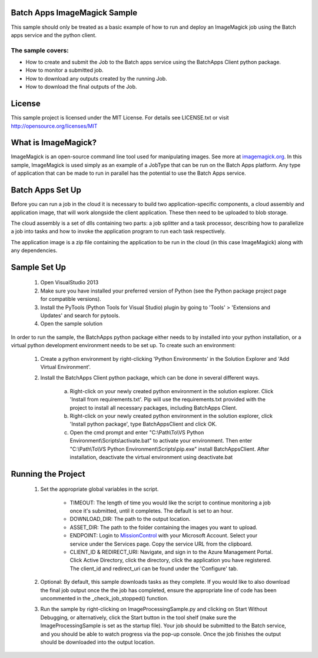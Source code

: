 
 

Batch Apps ImageMagick Sample
==============================

This sample should only be treated as a basic example of how to run and deploy an ImageMagick job 
using the Batch apps service and the python client.
 
The sample covers:
-------------------
* How to create and submit the Job to the Batch apps service using the BatchApps Client python package.
* How to monitor a submitted job.
* How to download any outputs created by the running Job.
* How to download the final outputs of the Job.

License
========

This sample project is licensed under the MIT License.
For details see LICENSE.txt or visit `<http://opensource.org/licenses/MIT>`_


What is ImageMagick?
=====================
ImageMagick is an open-source command line tool used for manipulating images. See more at 
`imagemagick.org <http://www.imagemagick.org/>`_.
In this sample, ImageMagick is used simply as an example of a JobType that can be run on the Batch 
Apps platform.
Any type of application that can be made to run in parallel has the potential to use the Batch Apps 
service. 


Batch Apps Set Up
==================
Before you can run a job in the cloud it is necessary to build two application-specific components,
a cloud assembly and application image, that will work alongside the client application.
These then need to be uploaded to blob storage.

The cloud assembly is a set of dlls containing two parts: a job splitter and a task processor, describing 
how to parallelize a job into tasks and how to invoke the application program to run each task respectively.

The application image is a zip file containing the application to be run in the cloud (in this 
case ImageMagick) along with any dependencies.


Sample Set Up
==============
	1. Open VisualStudio 2013
	2. Make sure you have installed your preferred version of Python (see the Python package project 
	   page for compatible versions).
	3. Install the PyTools (Python Tools for Visual Studio) plugin by going to 'Tools' > 'Extensions 
	   and Updates' and search for pytools.
	4. Open the sample solution

In order to run the sample, the BatchApps python package either needs to by installed into your python 
installation, or a virtual python development
environment needs to be set up. To create such an environment:

	1. Create a python environment by right-clicking 'Python Environments' in the Solution Explorer 
	   and 'Add Virtual Environment'.
	2. Install the BatchApps Client python package, which can be done in several different ways.

		a. Right-click on your newly created python environment in the solution explorer. Click 'Install 
		   from requirements.txt'.
		   Pip will use the requirements.txt provided with the project to install all necessary packages, 
		   including BatchApps Client. 
		b. Right-click on your newly created python environment in the solution explorer, click 'Install 
		   python package', type BatchAppsClient and click OK. 
		c. Open the cmd prompt and enter "C:\\Path\\To\\VS Python Environment\\Scripts\\activate.bat" to 
		   activate your environment.
 		   Then enter "C:\\Path\\To\\VS Python Environment\\Scripts\\pip.exe" install BatchAppsClient. 
		   After installation, deactivate the virtual environment using deactivate.bat


Running the Project
===================
	1. Set the appropriate global variables in the script.

		* TIMEOUT: The length of time you would like the script to continue monitoring a job once it's submitted, until it completes. The default is set to an hour.
		* DOWNLOAD_DIR: The path to the output location.
		* ASSET_DIR: The path to the folder containing the images you want to upload.
		* ENDPOINT: Login to `MissionControl <https://manage.batchapps.windows.net/>`_ with your Microsoft Account. Select your service under the Services page. Copy the service URL from the clipboard.
		* CLIENT_ID & REDIRECT_URI: Navigate, and sign in to the Azure Management Portal. Click Active Directory, click the directory, click the application you have registered. The client_id and redirect_uri can be found under the 'Configure' tab.
	2. Optional: By default, this sample downloads tasks as they complete. If you would like to also 
	   download the final job output once the the job has completed, ensure the appropriate line of 
	   code has been uncommented in the _check_job_stopped() function.
	3. Run the sample by right-clicking on ImageProcessingSample.py and clicking on Start Without Debugging,
	   or alternatively, click the Start button in the tool shelf (make sure the ImageProcessingSample is
	   set as the startup file). Your job should be submitted to the Batch service, and you should be able
	   to watch progress via the pop-up console. Once the job finishes the output should be downloaded
	   into the output location.
